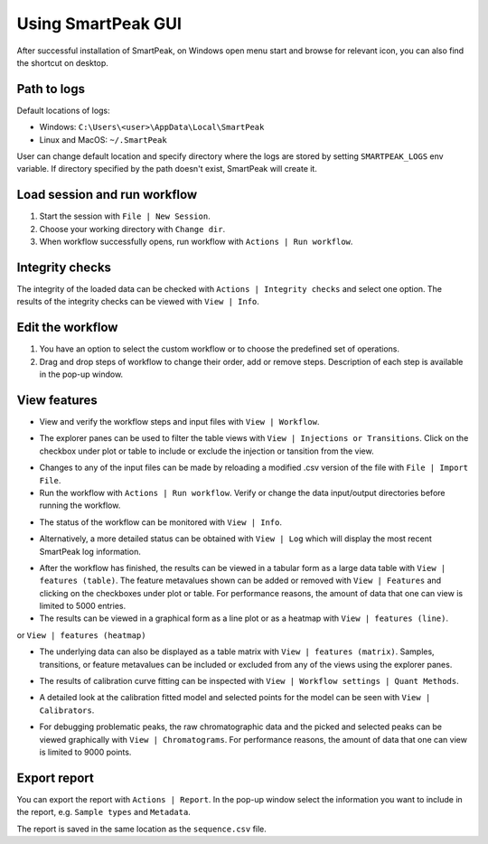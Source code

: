 .. begin_smartpeak_gui_usage

Using SmartPeak GUI
----------------------------------------------------------------------------------------------------------

After successful installation of SmartPeak, on Windows open menu start and browse for relevant icon, you can also find the shortcut on desktop.

.. _logs:

Path to logs
~~~~~~~~~~~~
Default locations of logs:

- Windows: ``C:\Users\<user>\AppData\Local\SmartPeak``
- Linux and MacOS: ``~/.SmartPeak``

User can change default location and specify directory where the logs are stored by setting ``SMARTPEAK_LOGS`` env variable. 
If directory specified by the path doesn't exist, SmartPeak will create it.

Load session and run workflow
~~~~~~~~~~~~~~~~~~~~~~~~~~~~~
#. Start the session with ``File | New Session``.
#. Choose your working directory with ``Change dir``.
#. When workflow successfully opens, run workflow with ``Actions | Run workflow``.

Integrity checks
~~~~~~~~~~~~~~~~
The integrity of the loaded data can be checked with ``Actions | Integrity checks`` and select one option. 
The results of the integrity checks can be viewed with ``View | Info``.

.. todo::
    Describe ``Integrity checks options.``.

Edit the workflow
~~~~~~~~~~~~~~~~~
#. You have an option to select the custom workflow or to choose the predefined set of operations. 
#. Drag and drop steps of workflow to change their order, add or remove steps. Description of each step is available in the pop-up window.

.. image:: ../images/edit_workflow.gif

View features
~~~~~~~~~~~~~
- View and verify the workflow steps and input files with ``View | Workflow``. 

.. image:: ../images/view_workflow.png

- The explorer panes can be used to filter the table views with ``View | Injections or Transitions``.  Click on the checkbox under plot or table to include or exclude the injection or tansition from the view.

.. image:: ../images/view_injs_trans.gif

- Changes to any of the input files can be made by reloading a modified .csv version of the file with ``File | Import File``.
- Run the workflow with ``Actions | Run workflow``. Verify or change the data input/output directories before running the workflow.

.. image:: ../images/run_workflow.png

- The status of the workflow can be monitored with ``View | Info``. 

.. image:: ../images/SmartPeakGUIInfo.png

- Alternatively, a more detailed status can be obtained with ``View | Log`` which will display the most recent SmartPeak log information.

.. image:: ../images/SmartPeakGUILog.png

- After the workflow has finished, the results can be viewed in a tabular form as a large data table with ``View | features (table)``.  The feature metavalues shown can be added or removed with ``View | Features`` and clicking on the checkboxes under plot or table.  For performance reasons, the amount of data that one can view is limited to 5000 entries.

- The results can be viewed in a graphical form as a line plot or as a heatmap with ``View | features (line)``.

.. image:: ../images/SmartPeakGUIFeatureLinePlot.png

or ``View | features (heatmap)``

.. image:: ../images/SmartPeakGUIFeatureHeatmap.png

- The underlying data can also be displayed as a table matrix with ``View | features (matrix)``. Samples, transitions, or feature metavalues can be included or excluded from any of the views using the explorer panes.

.. image:: ../images/SmartPeakGUIFeatureMatrix.png

- The results of calibration curve fitting can be inspected with ``View | Workflow settings | Quant Methods``.

.. image:: ../images/SmartPeakGUIQuantMethod.png

- A detailed look at the calibration fitted model and selected points for the model can be seen with ``View | Calibrators``.

.. image:: ../images/SmartPeakGUICalibrators.png

- For debugging problematic peaks, the raw chromatographic data and the picked and selected peaks can be viewed graphically with ``View | Chromatograms``. For performance reasons, the amount of data that one can view is limited to 9000 points.

.. image:: ../images/view_chromatogram.gif


Export report
~~~~~~~~~~~~~
You can export the report with ``Actions | Report``. In the pop-up window select the information you want to include in the report, e.g. ``Sample types`` and ``Metadata``.

.. image:: ../images/export_report.gif

The report is saved in the same location as the ``sequence.csv`` file.

.. todo::
    Explain the difference in options: ``Create FeatureDB.csv`` and ``Create PivotTable.csv``.

.. end_smartpeak_gui_usage